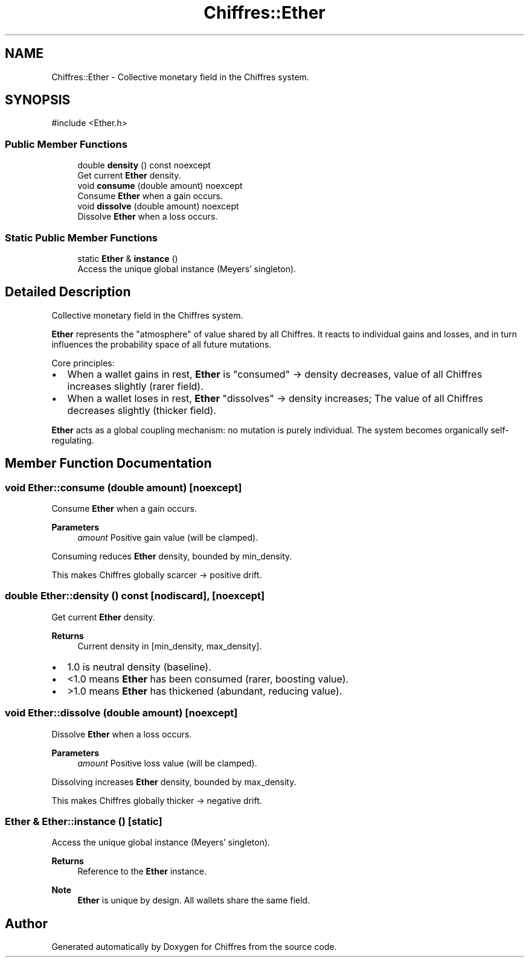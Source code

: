 .TH "Chiffres::Ether" 3 "Chiffres" \" -*- nroff -*-
.ad l
.nh
.SH NAME
Chiffres::Ether \- Collective monetary field in the Chiffres system\&.  

.SH SYNOPSIS
.br
.PP
.PP
\fR#include <Ether\&.h>\fP
.SS "Public Member Functions"

.in +1c
.ti -1c
.RI "double \fBdensity\fP () const noexcept"
.br
.RI "Get current \fBEther\fP density\&. "
.ti -1c
.RI "void \fBconsume\fP (double amount) noexcept"
.br
.RI "Consume \fBEther\fP when a gain occurs\&. "
.ti -1c
.RI "void \fBdissolve\fP (double amount) noexcept"
.br
.RI "Dissolve \fBEther\fP when a loss occurs\&. "
.in -1c
.SS "Static Public Member Functions"

.in +1c
.ti -1c
.RI "static \fBEther\fP & \fBinstance\fP ()"
.br
.RI "Access the unique global instance (Meyers' singleton)\&. "
.in -1c
.SH "Detailed Description"
.PP 
Collective monetary field in the Chiffres system\&. 

\fBEther\fP represents the "atmosphere" of value shared by all Chiffres\&. It reacts to individual gains and losses, and in turn influences the probability space of all future mutations\&.

.PP
Core principles:
.IP "\(bu" 2
When a wallet gains in rest, \fBEther\fP is "consumed" → density decreases, value of all Chiffres increases slightly (rarer field)\&.
.IP "\(bu" 2
When a wallet loses in rest, \fBEther\fP "dissolves" → density increases; The value of all Chiffres decreases slightly (thicker field)\&.
.PP

.PP
\fBEther\fP acts as a global coupling mechanism: no mutation is purely individual\&. The system becomes organically self-regulating\&. 
.SH "Member Function Documentation"
.PP 
.SS "void Ether::consume (double amount)\fR [noexcept]\fP"

.PP
Consume \fBEther\fP when a gain occurs\&. 
.PP
\fBParameters\fP
.RS 4
\fIamount\fP Positive gain value (will be clamped)\&.
.RE
.PP
Consuming reduces \fBEther\fP density, bounded by min_density\&.

.PP
This makes Chiffres globally scarcer → positive drift\&. 
.SS "double Ether::density () const\fR [nodiscard]\fP, \fR [noexcept]\fP"

.PP
Get current \fBEther\fP density\&. 
.PP
\fBReturns\fP
.RS 4
Current density in [min_density, max_density]\&.
.RE
.PP
.IP "\(bu" 2
1\&.0 is neutral density (baseline)\&.
.IP "\(bu" 2
<1\&.0 means \fBEther\fP has been consumed (rarer, boosting value)\&.
.IP "\(bu" 2
>1\&.0 means \fBEther\fP has thickened (abundant, reducing value)\&. 
.PP

.SS "void Ether::dissolve (double amount)\fR [noexcept]\fP"

.PP
Dissolve \fBEther\fP when a loss occurs\&. 
.PP
\fBParameters\fP
.RS 4
\fIamount\fP Positive loss value (will be clamped)\&.
.RE
.PP
Dissolving increases \fBEther\fP density, bounded by max_density\&.

.PP
This makes Chiffres globally thicker → negative drift\&. 
.SS "\fBEther\fP & Ether::instance ()\fR [static]\fP"

.PP
Access the unique global instance (Meyers' singleton)\&. 
.PP
\fBReturns\fP
.RS 4
Reference to the \fBEther\fP instance\&.
.RE
.PP
\fBNote\fP
.RS 4
\fBEther\fP is unique by design\&. All wallets share the same field\&. 
.RE
.PP


.SH "Author"
.PP 
Generated automatically by Doxygen for Chiffres from the source code\&.
